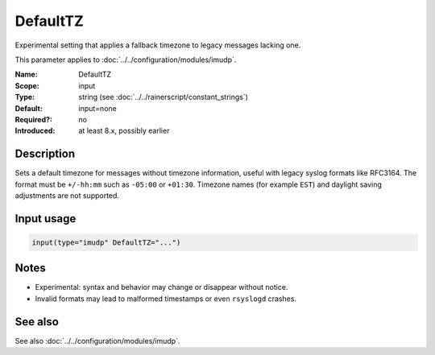 .. _param-imudp-defaulttz:
.. _imudp.parameter.module.defaulttz:

DefaultTZ
=========

.. index::
   single: imudp; DefaultTZ
   single: DefaultTZ

.. summary-start

Experimental setting that applies a fallback timezone to legacy messages lacking one.

.. summary-end

This parameter applies to :doc:`../../configuration/modules/imudp`.

:Name: DefaultTZ
:Scope: input
:Type: string (see :doc:`../../rainerscript/constant_strings`)
:Default: input=none
:Required?: no
:Introduced: at least 8.x, possibly earlier

Description
-----------
Sets a default timezone for messages without timezone information, useful with
legacy syslog formats like RFC3164. The format must be ``+/-hh:mm`` such as
``-05:00`` or ``+01:30``. Timezone names (for example ``EST``) and daylight
saving adjustments are not supported.

Input usage
-----------
.. _param-imudp-input-defaulttz:
.. _imudp.parameter.input.defaulttz:
.. code-block:: rsyslog

   input(type="imudp" DefaultTZ="...")

Notes
-----
- Experimental: syntax and behavior may change or disappear without notice.
- Invalid formats may lead to malformed timestamps or even ``rsyslogd`` crashes.

See also
--------
See also :doc:`../../configuration/modules/imudp`.

